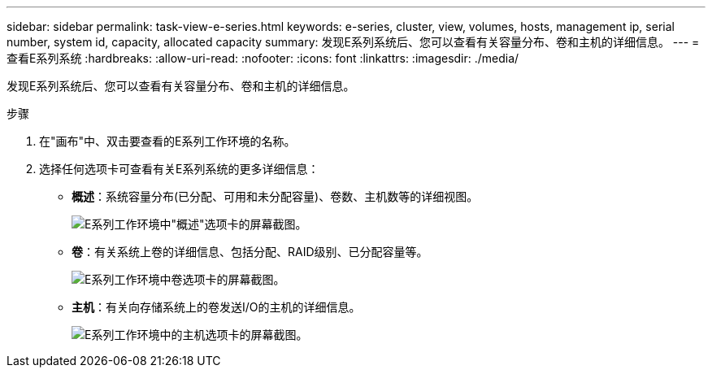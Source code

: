 ---
sidebar: sidebar 
permalink: task-view-e-series.html 
keywords: e-series, cluster, view, volumes, hosts, management ip, serial number, system id, capacity, allocated capacity 
summary: 发现E系列系统后、您可以查看有关容量分布、卷和主机的详细信息。 
---
= 查看E系列系统
:hardbreaks:
:allow-uri-read: 
:nofooter: 
:icons: font
:linkattrs: 
:imagesdir: ./media/


发现E系列系统后、您可以查看有关容量分布、卷和主机的详细信息。

.步骤
. 在"画布"中、双击要查看的E系列工作环境的名称。
. 选择任何选项卡可查看有关E系列系统的更多详细信息：
+
** *概述*：系统容量分布(已分配、可用和未分配容量)、卷数、主机数等的详细视图。
+
image:screenshot-overview.png["E系列工作环境中\"概述\"选项卡的屏幕截图。"]

** *卷*：有关系统上卷的详细信息、包括分配、RAID级别、已分配容量等。
+
image:screenshot-volumes.png["E系列工作环境中卷选项卡的屏幕截图。"]

** *主机*：有关向存储系统上的卷发送I/O的主机的详细信息。
+
image:screenshot-hosts.png["E系列工作环境中的主机选项卡的屏幕截图。"]





